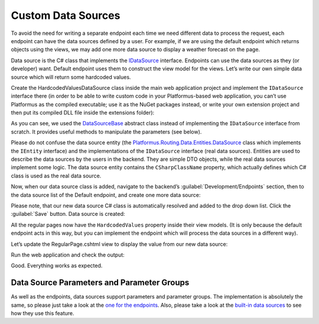 ﻿Custom Data Sources
===================

To avoid the need for writing a separate endpoint each time we need different data to process the request,
each endpoint can have the data sources defined by a user. For example, if we are using the default endpoint
which returns objects using the views, we may add one more data source to display a weather forecast on the page.

Data source is the C# class that implements the
`IDataSource <https://github.com/Platformus/Platformus/blob/master/src/Platformus.Routing/DataSources/IDataSource.cs#L10>`_ interface.
Endpoints can use the data sources as they (or developer) want. Default endpoint uses them to construct the view model for the views.
Let’s write our own simple data source which will return some hardcoded values.

Create the HardcodedValuesDataSource class inside the main web application project and implement the ``IDataSource`` interface there
(in order to be able to write custom code in your Platformus-based web application, you can’t use Platformus
as the compiled executable; use it as the NuGet packages instead, or write your own extension project and then put its compiled DLL file inside the extensions folder):

.. code-block:: cs
    :emphasize-lines: 8

    public class HardcodedValuesDataSource : DataSourceBase
    {
      protected override dynamic GetRawData(IRequestHandler requestHandler, DataSource dataSource)
      {
        ExpandoObject viewModel = new ExpandoObject();

        (viewModel as IDictionary<string, dynamic>).Add("Value", "Some hardcoded value from our custom data source.");
        return viewModel;
      }
    }

As you can see, we used the `DataSourceBase <https://github.com/Platformus/Platformus/blob/master/src/Platformus.Routing/DataSources/DataSourceBase.cs#L11>`_
abstract class instead of implementing the ``IDataSource`` interface from scratch. It provides useful methods to manipulate the parameters (see below).

Please do not confuse the data source entity
(the `Platformus.Routing.Data.Entities.DataSource <https://github.com/Platformus/Platformus/blob/master/src/Platformus.Routing.Data.Entities/DataSource.cs#L12>`_ class
which implements the ``IEntity`` interface) and the implementations of the ``IDataSource`` interface (real data sources). Entities are used to describe the data sources
by the users in the backend. They are simple DTO objects, while the real data sources implement some logic. The data source entity contains the ``CSharpClassName`` property,
which actually defines which C# class is used as the real data source.

Now, when our data source class is added, navigate to the backend’s :guilabel:`Development/Endpoints` section, then to the data source list of the Default endpoint,
and create one more data source:

.. image:: /images/advanced/custom_data_sources/1.png

Please note, that our new data source C# class is automatically resolved and added to the drop down list. Click the :guilabel:`Save` button. Data source is created:

.. image:: /images/advanced/custom_data_sources/2.png

All the regular pages now have the ``HardcodedValues`` property inside their view models. (It is only because the default endpoint acts in this way,
but you can implement the endpoint which will process the data sources in a different way).

Let’s update the RegularPage.cshtml view to display the value from our new data source:

.. code-block:: html
    :emphasize-lines: 1

    <p>@Model.HardcodedValues.Value</p>

Run the web application and check the output:

.. image:: /images/advanced/custom_data_sources/3.png

Good. Everything works as expected.

Data Source Parameters and Parameter Groups
-------------------------------------------

As well as the endpoints, data sources support parameters and parameter groups. The implementation is absolutely the same, so please just take a look at
the `one for the endpoints <http://docs.platformus.net/en/latest/advanced/custom_endpoints.html#endpoint-parameters-and-parameter-groups>`_.
Also, please take a look at the `built-in data sources <https://github.com/Platformus/Platformus/tree/master/src/Platformus.Domain/DataSources>`_
to see how they use this feature.